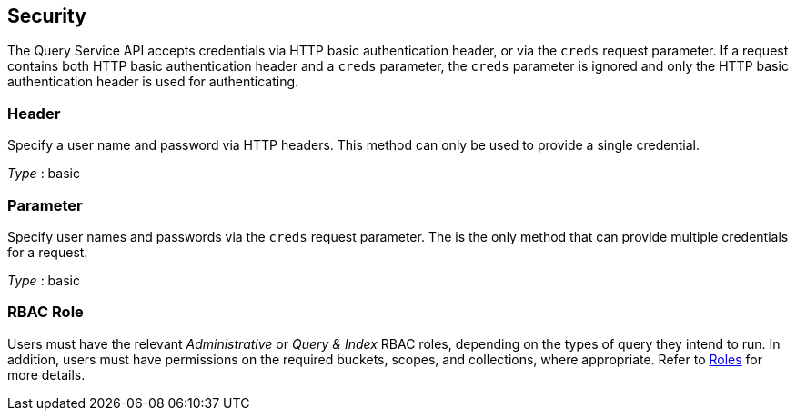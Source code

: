 
// This file is created automatically by Swagger2Markup.
// DO NOT EDIT! Refer to https://github.com/couchbaselabs/cb-swagger


[[_securityscheme]]
== Security

The Query Service API accepts credentials via HTTP basic authentication header, or via the `creds` request parameter.
If a request contains both HTTP basic authentication header and a `creds` parameter, the `creds` parameter is ignored and only the HTTP basic authentication header is used for authenticating.


[[_header]]
=== Header
Specify a user name and password via HTTP headers.
This method can only be used to provide a single credential.

[%hardbreaks]
__Type__ : basic


[[_parameter]]
=== Parameter
Specify user names and passwords via the `creds` request parameter. The is the only method that can provide multiple credentials for a request.

[%hardbreaks]
__Type__ : basic


### RBAC Role
// Use Markdown-style headings to avoid offset

Users must have the relevant _Administrative_ or _Query & Index_ RBAC roles, depending on the types of query they intend to run.
In addition, users must have permissions on the required buckets, scopes, and collections, where appropriate.
Refer to xref:learn:security/roles.adoc[Roles] for more details.



